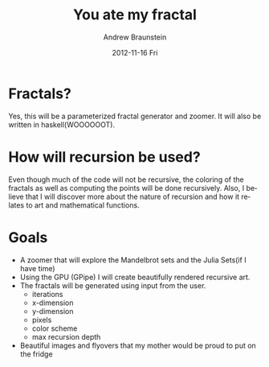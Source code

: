 #+TITLE:     You ate my fractal
#+AUTHOR:    Andrew Braunstein
#+EMAIL:     bandrew@seas.upenn.edu
#+DATE:      2012-11-16 Fri
#+DESCRIPTION:
#+KEYWORDS:
#+LANGUAGE:  en
#+OPTIONS:   H:3 num:t toc:nil \n:nil @:t ::t |:t ^:t -:t f:t *:t <:t
#+OPTIONS:   TeX:t LaTeX:t skip:nil d:nil todo:t pri:nil tags:not-in-toc
#+INFOJS_OPT: view:nil toc:nil ltoc:t mouse:underline buttons:0 path:http://orgmode.org/org-info.js
#+EXPORT_SELECT_TAGS: export
#+EXPORT_EXCLUDE_TAGS: noexport


* Fractals?
  Yes, this will be a parameterized fractal generator and zoomer. It
  will also be written in haskell(WOOOOOOT).

* How will recursion be used?
  Even though much of the code will not be recursive, the coloring of
  the fractals as well as computing the points will be done
  recursively. Also, I believe that I will discover more about the
  nature of recursion and how it relates to art and mathematical
  functions.

* Goals
  - A zoomer that will explore the Mandelbrot sets and the Julia
    Sets(if I have time)
  - Using the GPU (GPipe) I will create beautifully rendered recursive
    art.
  - The fractals will be generated using input from the user. 
    - iterations
    - x-dimension
    - y-dimension
    - pixels
    - color scheme
    - max recursion depth
  - Beautiful images and flyovers that my mother would be proud to put
    on the fridge

